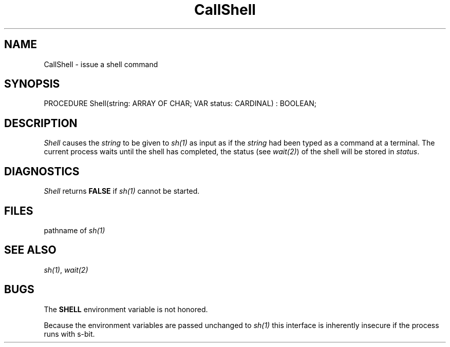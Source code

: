 .\" ---------------------------------------------------------------------------
.\" Ulm's Modula-2 Compiler and Library Documentation
.\" Copyright (C) 1983-1996 by University of Ulm, SAI, 89069 Ulm, Germany
.\" ---------------------------------------------------------------------------
.TH CallShell 3 "local:Borchert"
.SH NAME
CallShell \- issue a shell command
.SH SYNOPSIS
.Pg
PROCEDURE Shell(string: ARRAY OF CHAR; VAR status: CARDINAL) : BOOLEAN;
.Pe
.SH DESCRIPTION
.I Shell
causes the
.I string
to be given to \fIsh(1)\fP as input as if the
.I string
had been typed as a command at a terminal.
The current process waits until the shell has completed,
the status (see \fIwait(2)\fP) of the shell will be stored in
.IR status .
.SH DIAGNOSTICS
.I Shell
returns
.B FALSE
if \fIsh(1)\fP cannot be started.
.SH FILES
.Tb
.Tp /bin/sh
pathname of \fIsh(1)\fP
.Te
.SH "SEE ALSO"
\fIsh(1)\fP, \fIwait(2)\fP
.SH BUGS
The \fBSHELL\fP environment variable is not honored.
.PP
Because the environment variables are passed unchanged to \fIsh(1)\fP
this interface is inherently insecure if the process runs with s-bit.
.\" ---------------------------------------------------------------------------
.\" $Id: CallShell.3,v 1.2 1997/02/25 17:38:11 borchert Exp $
.\" ---------------------------------------------------------------------------
.\" $Log: CallShell.3,v $
.\" Revision 1.2  1997/02/25  17:38:11  borchert
.\" formatting changed and BUGS added
.\"
.\" Revision 1.1  1996/12/04  18:19:04  martin
.\" Initial revision
.\"
.\" ---------------------------------------------------------------------------
